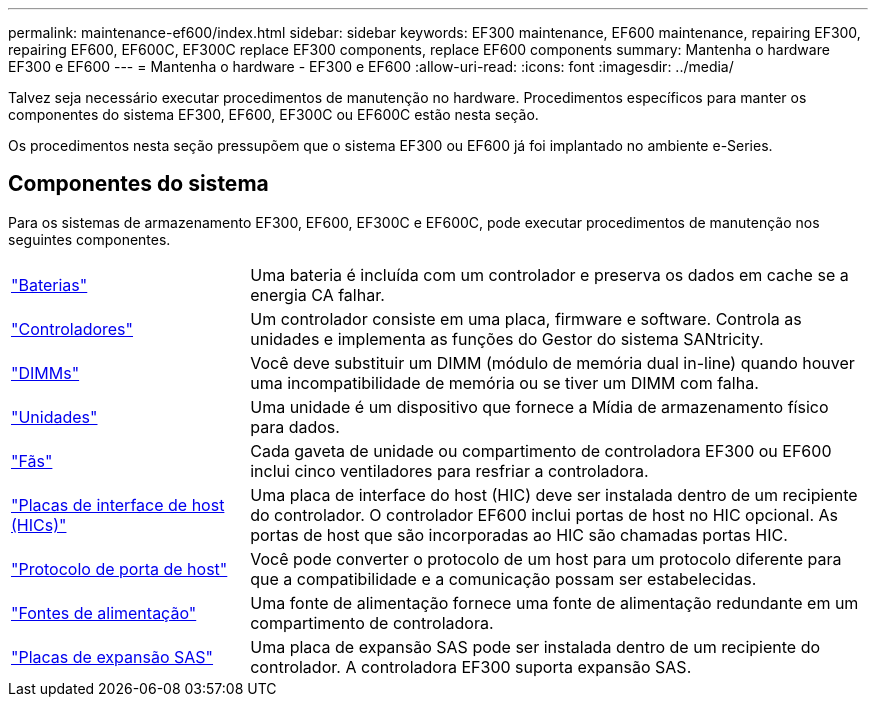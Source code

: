 ---
permalink: maintenance-ef600/index.html 
sidebar: sidebar 
keywords: EF300 maintenance, EF600 maintenance, repairing EF300, repairing EF600, EF600C, EF300C replace EF300 components, replace EF600 components 
summary: Mantenha o hardware EF300 e EF600 
---
= Mantenha o hardware - EF300 e EF600
:allow-uri-read: 
:icons: font
:imagesdir: ../media/


[role="lead"]
Talvez seja necessário executar procedimentos de manutenção no hardware. Procedimentos específicos para manter os componentes do sistema EF300, EF600, EF300C ou EF600C estão nesta seção.

Os procedimentos nesta seção pressupõem que o sistema EF300 ou EF600 já foi implantado no ambiente e-Series.



== Componentes do sistema

Para os sistemas de armazenamento EF300, EF600, EF300C e EF600C, pode executar procedimentos de manutenção nos seguintes componentes.

[cols="25,65"]
|===


 a| 
https://docs.netapp.com/us-en/e-series/maintenance-ef600/batteries-overview-requirements-concept.html["Baterias"]
 a| 
Uma bateria é incluída com um controlador e preserva os dados em cache se a energia CA falhar.



 a| 
https://docs.netapp.com/us-en/e-series/maintenance-ef600/controllers-overview-supertask-concept.html["Controladores"]
 a| 
Um controlador consiste em uma placa, firmware e software. Controla as unidades e implementa as funções do Gestor do sistema SANtricity.



 a| 
https://docs.netapp.com/us-en/e-series/maintenance-ef600/dimms-overview-supertask-concept.html["DIMMs"]
 a| 
Você deve substituir um DIMM (módulo de memória dual in-line) quando houver uma incompatibilidade de memória ou se tiver um DIMM com falha.



 a| 
https://docs.netapp.com/us-en/e-series/maintenance-ef600/drives-overview-supertask-concept.html["Unidades"]
 a| 
Uma unidade é um dispositivo que fornece a Mídia de armazenamento físico para dados.



 a| 
https://docs.netapp.com/us-en/e-series/maintenance-ef600/fans-overview-requirements-replacing2-concept.html["Fãs"]
 a| 
Cada gaveta de unidade ou compartimento de controladora EF300 ou EF600 inclui cinco ventiladores para resfriar a controladora.



 a| 
https://docs.netapp.com/us-en/e-series/maintenance-ef600/hics-overview-supertask-concept.html["Placas de interface de host (HICs)"]
 a| 
Uma placa de interface do host (HIC) deve ser instalada dentro de um recipiente do controlador. O controlador EF600 inclui portas de host no HIC opcional. As portas de host que são incorporadas ao HIC são chamadas portas HIC.



 a| 
https://docs.netapp.com/us-en/e-series/maintenance-ef600/hpp-overview-supertask-concept.html["Protocolo de porta de host"]
 a| 
Você pode converter o protocolo de um host para um protocolo diferente para que a compatibilidade e a comunicação possam ser estabelecidas.



 a| 
https://docs.netapp.com/us-en/e-series/maintenance-ef600/power-overview-requirements2-concept.html["Fontes de alimentação"]
 a| 
Uma fonte de alimentação fornece uma fonte de alimentação redundante em um compartimento de controladora.



 a| 
https://docs.netapp.com/us-en/e-series/maintenance-ef600/sas-overview-supertask-concept.html["Placas de expansão SAS"]
 a| 
Uma placa de expansão SAS pode ser instalada dentro de um recipiente do controlador. A controladora EF300 suporta expansão SAS.

|===